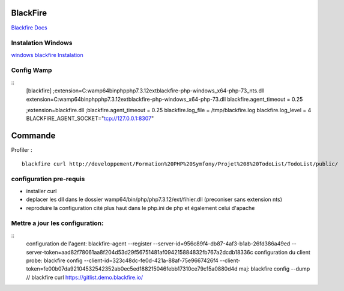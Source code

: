 BlackFire
===================
`Blackfire Docs`_

Instalation Windows 
-------------------

`windows blackfire Instalation`_

Config Wamp 
-----------
::
    [blackfire]
    ;extension=C:\wamp64\bin\php\php7.3.12\ext\blackfire-php-windows_x64-php-73_nts.dll
    extension=C:\wamp64\bin\php\php7.3.12\ext\blackfire-php-windows_x64-php-73.dll
    blackfire.agent_timeout = 0.25

    ;extension=blackfire.dll 
    ;blackfire.agent_timeout = 0.25 
    blackfire.log_file = /tmp/blackfire.log 
    blackfire.log_level = 4
    BLACKFIRE_AGENT_SOCKET="tcp://127.0.0.1:8307"

Commande 
=========

Profiler :
::
    blackfire curl http://developpement/Formation%20PHP%20Symfony/Projet%208%20TodoList/TodoList/public/

configuration pre-requis
--------------------------

- installer curl
- deplacer les dll dans le dossier wamp64/bin/php/php7.3.12/ext/fihier.dll (preconiser sans extension nts)
- reproduire la configuration cité plus haut dans le php.ini de php et également celui d'apache


Mettre a jour les configuration:
------------------------------
::
    configuration de l'agent: blackfire-agent --register --server-id=956c89f4-db87-4af3-b1ab-26fd386a49ed --server-token=aad82f78061aa8f204d53d29f56751481af094215884832fb767a2dcdb18336c
    configuration du client probe: blackfire config --client-id=323c48dc-fe0d-421a-88af-75e9667426f4 --client-token=fe00b07da92104532542352ab0ec5ed188215046febb17310ce79c15a0880d4d
    maj: blackfire config --dump      // blackfire curl https://gitlist.demo.blackfire.io/



.. _`Blackfire Docs`: https://blackfire.io/docs/introduction
.. _`windows blackfire Instalation`: https://blackfire.io/docs/up-and-running/installation

